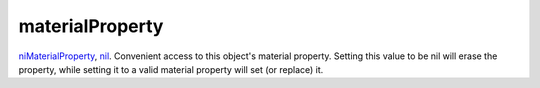 materialProperty
====================================================================================================

`niMaterialProperty`_, `nil`_. Convenient access to this object's material property. Setting this value to be nil will erase the property, while setting it to a valid material property will set (or replace) it.

.. _`niMaterialProperty`: ../../../lua/type/niMaterialProperty.html
.. _`nil`: ../../../lua/type/nil.html
